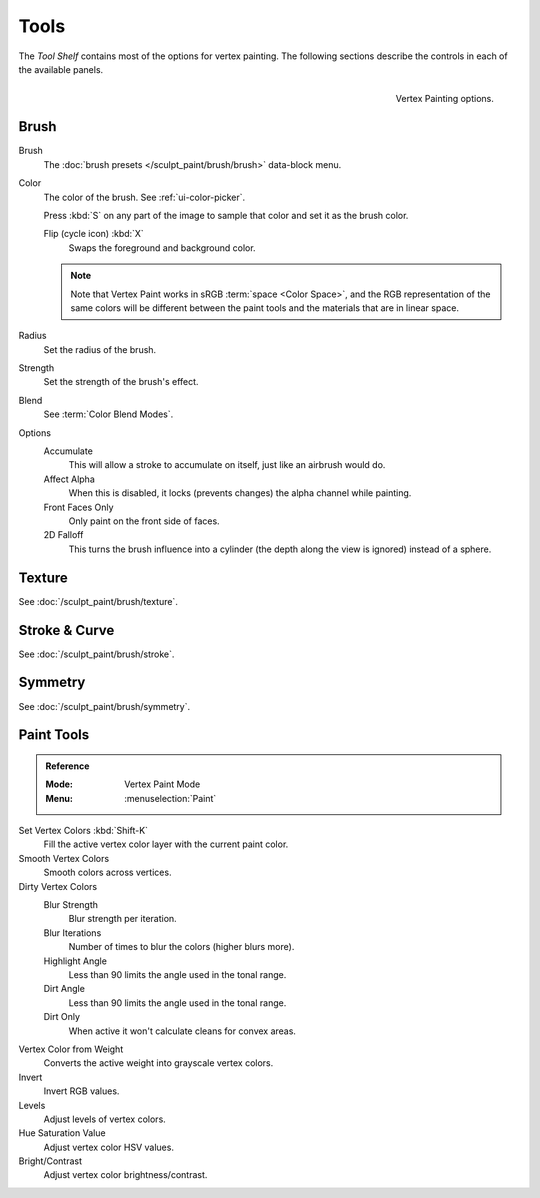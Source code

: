 
*****
Tools
*****

The *Tool Shelf* contains most of the options for vertex painting.
The following sections describe the controls in each of the available panels.

.. figure:: /images/sculpt-paint_vertex-paint_tools_tab.png
   :align: right

   Vertex Painting options.


Brush
=====

Brush
   The :doc:`brush presets </sculpt_paint/brush/brush>` data-block menu.
Color
   The color of the brush. See :ref:`ui-color-picker`.

   Press :kbd:`S` on any part of the image to sample that color and set it as
   the brush color.

   Flip (cycle icon) :kbd:`X`
      Swaps the foreground and background color.

   .. note::

      Note that Vertex Paint works in sRGB :term:`space <Color Space>`, and
      the RGB representation of the same colors will be different between the paint
      tools and the materials that are in linear space.

Radius
   Set the radius of the brush.
Strength
   Set the strength of the brush's effect.
Blend
   See :term:`Color Blend Modes`.

Options
   Accumulate
      This will allow a stroke to accumulate on itself, just like an airbrush would do.
   Affect Alpha
      When this is disabled, it locks (prevents changes) the alpha channel while painting.
   Front Faces Only
      Only paint on the front side of faces.
   2D Falloff
      This turns the brush influence into a cylinder (the depth along the view is ignored) instead of a sphere.


Texture
=======

See :doc:`/sculpt_paint/brush/texture`.


Stroke & Curve
==============

See :doc:`/sculpt_paint/brush/stroke`.


Symmetry
========

See :doc:`/sculpt_paint/brush/symmetry`.


Paint Tools
===========

.. admonition:: Reference
   :class: refbox

   :Mode:      Vertex Paint Mode
   :Menu:      :menuselection:`Paint`

Set Vertex Colors :kbd:`Shift-K`
   Fill the active vertex color layer with the current paint color.
Smooth Vertex Colors
   Smooth colors across vertices.
Dirty Vertex Colors
   Blur Strength
      Blur strength per iteration.
   Blur Iterations
      Number of times to blur the colors (higher blurs more).
   Highlight Angle
      Less than 90 limits the angle used in the tonal range.
   Dirt Angle
      Less than 90 limits the angle used in the tonal range.
   Dirt Only
      When active it won't calculate cleans for convex areas.
Vertex Color from Weight
   Converts the active weight into grayscale vertex colors.
Invert
   Invert RGB values.
Levels
   Adjust levels of vertex colors.
Hue Saturation Value
   Adjust vertex color HSV values.
Bright/Contrast
   Adjust vertex color brightness/contrast.

.. seealso::

   :doc:`/sculpt_paint/weight_paint/hide_mask`
